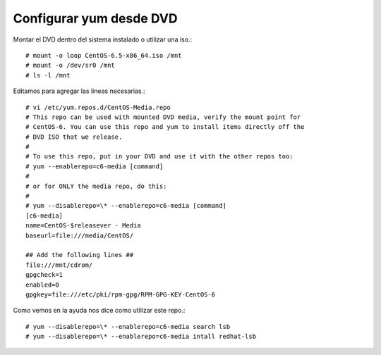 Configurar yum desde DVD
=========================


Montar el DVD dentro del sistema instalado o utilizar una iso.::

	# mount -o loop CentOS-6.5-x86_64.iso /mnt
	# mount -o /dev/sr0 /mnt
	# ls -l /mnt

Editamos para agregar las lineas necesarias.::

	# vi /etc/yum.repos.d/CentOS-Media.repo
	# This repo can be used with mounted DVD media, verify the mount point for
	# CentOS-6. You can use this repo and yum to install items directly off the
	# DVD ISO that we release.
	#
	# To use this repo, put in your DVD and use it with the other repos too:
	# yum --enablerepo=c6-media [command]
	#
	# or for ONLY the media repo, do this:
	#
	# yum --disablerepo=\* --enablerepo=c6-media [command]
	[c6-media]
	name=CentOS-$releasever - Media
	baseurl=file:///media/CentOS/

	## Add the following lines ##
	file:///mnt/cdrom/
	gpgcheck=1
	enabled=0
	gpgkey=file:///etc/pki/rpm-gpg/RPM-GPG-KEY-CentOS-6

Como vemos en la ayuda nos dice como utilizar este repo.::

	# yum --disablerepo=\* --enablerepo=c6-media search lsb
	# yum --disablerepo=\* --enablerepo=c6-media intall redhat-lsb



